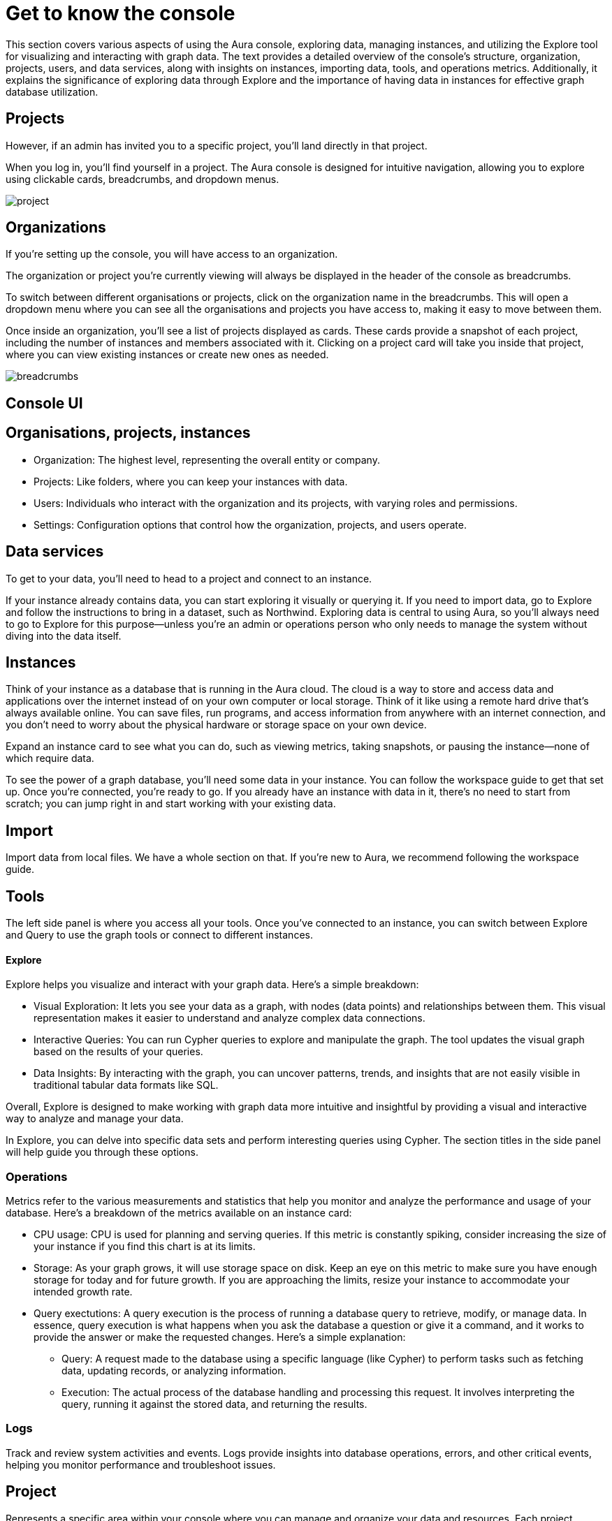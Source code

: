 [[visual-overview]]
= Get to know the console
:description: This section covers various aspects of using the Aura console, exploring data, managing instances, and utilizing the Explore tool for visualizing and interacting with graph data. The text provides a detailed overview of the console's structure, organization, projects, users, and data services, along with insights on instances, importing data, tools, and operations metrics. Additionally, it explains the significance of exploring data through Explore and the importance of having data in instances for effective graph database utilization.

This section covers various aspects of using the Aura console, exploring data, managing instances, and utilizing the Explore tool for visualizing and interacting with graph data. The text provides a detailed overview of the console's structure, organization, projects, users, and data services, along with insights on instances, importing data, tools, and operations metrics. Additionally, it explains the significance of exploring data through Explore and the importance of having data in instances for effective graph database utilization.

== Projects

However, if an admin has invited you to a specific project, you’ll land directly in that project.

When you log in, you’ll find yourself in a project. The Aura console is designed for intuitive navigation, allowing you to explore using clickable cards, breadcrumbs, and dropdown menus.

image::project.png[]

== Organizations 

If you’re setting up the console, you will have access to an organization.

The organization or project you’re currently viewing will always be displayed in the header of the console as breadcrumbs.

To switch between different organisations or projects, click on the organization name in the breadcrumbs. This will open a dropdown menu where you can see all the organisations and projects you have access to, making it easy to move between them.

Once inside an organization, you’ll see a list of projects displayed as cards. These cards provide a snapshot of each project, including the number of instances and members associated with it. Clicking on a project card will take you inside that project, where you can view existing instances or create new ones as needed.

image::breadcrumbs.png[]

== Console UI

== Organisations, projects, instances

* Organization: The highest level, representing the overall entity or company.
* Projects: Like folders, where you can keep your instances with data.
* Users: Individuals who interact with the organization and its projects, with varying roles and permissions.
* Settings: Configuration options that control how the organization, projects, and users operate.

== Data services 

To get to your data, you'll need to head to a project and connect to an instance.

If your instance already contains data, you can start exploring it visually or querying it. If you need to import data, go to Explore and follow the instructions to bring in a dataset, such as Northwind. Exploring data is central to using Aura, so you'll always need to go to Explore for this purpose—unless you're an admin or operations person who only needs to manage the system without diving into the data itself.

== Instances 

Think of your instance as a database that is running in the Aura cloud. The cloud is a way to store and access data and applications over the internet instead of on your own computer or local storage. Think of it like using a remote hard drive that's always available online. You can save files, run programs, and access information from anywhere with an internet connection, and you don’t need to worry about the physical hardware or storage space on your own device.

Expand an instance card to see what you can do, such as viewing metrics, taking snapshots, or pausing the instance—none of which require data.

To see the power of a graph database, you'll need some data in your instance. You can follow the workspace guide to get that set up. Once you're connected, you're ready to go. If you already have an instance with data in it, there's no need to start from scratch; you can jump right in and start working with your existing data.

== Import

Import data from local files. 
We have a whole section on that.
If you're new to Aura, we recommend following the workspace guide.

== Tools

The left side panel is where you access all your tools. Once you’ve connected to an instance, you can switch between Explore and Query to use the graph tools or connect to different instances.

==== Explore

Explore helps you visualize and interact with your graph data. Here’s a simple breakdown:

* Visual Exploration: It lets you see your data as a graph, with nodes (data points) and relationships between them. This visual representation makes it easier to understand and analyze complex data connections.

* Interactive Queries: You can run Cypher queries to explore and manipulate the graph. The tool updates the visual graph based on the results of your queries.

* Data Insights: By interacting with the graph, you can uncover patterns, trends, and insights that are not easily visible in traditional tabular data formats like SQL.

Overall, Explore is designed to make working with graph data more intuitive and insightful by providing a visual and interactive way to analyze and manage your data.

In Explore, you can delve into specific data sets and perform interesting queries using Cypher. The section titles in the side panel will help guide you through these options.

=== Operations

Metrics refer to the various measurements and statistics that help you monitor and analyze the performance and usage of your database. Here’s a breakdown of the metrics available on an instance card:

* CPU usage: CPU is used for planning and serving queries. If this metric is constantly spiking, consider increasing the size of your instance if you find this chart is at its limits.
* Storage: As your graph grows, it will use storage space on disk. Keep an eye on this metric to make sure you have enough storage for today and for future growth. If you are approaching the limits, resize your instance to accommodate your intended growth rate.
* Query exectutions: A query execution is the process of running a database query to retrieve, modify, or manage data. In essence, query execution is what happens when you ask the database a question or give it a command, and it works to provide the answer or make the requested changes. Here’s a simple explanation:
** Query: A request made to the database using a specific language (like Cypher) to perform tasks such as fetching data, updating records, or analyzing information.
** Execution: The actual process of the database handling and processing this request. It involves interpreting the query, running it against the stored data, and returning the results.

=== Logs

Track and review system activities and events. Logs provide insights into database operations, errors, and other critical events, helping you monitor performance and troubleshoot issues.

== Project

Represents a specific area within your console where you can manage and organize your data and resources. Each project operates independently, allowing you to segment and focus on different tasks or datasets.

=== Users

Individuals who have access to your project to do admin work, or to the instances to do datawork. You can manage user accounts, assign permissions, and control access levels to ensure secure and appropriate use of the database.

=== Roles

Define the permissions and responsibilities of users within your console. Roles help manage what actions users can perform and what data they can access, ensuring proper access control and organization.

=== Billing

Manage your subscription and payment details. This section provides information on usage costs, billing history, and payment options, helping you keep track of expenses and manage your budget.

=== Settings

Configuration options for customizing and optimizing your console. This includes adjusting performance settings, configuring alerts, and managing other system preferences to suit your needs.